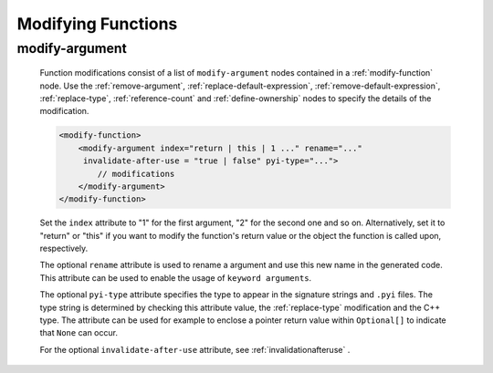 .. _modifying-functions:

Modifying Functions
-------------------

.. _modify-argument:

modify-argument
^^^^^^^^^^^^^^^

    Function modifications consist of a list of ``modify-argument`` nodes
    contained in a :ref:`modify-function` node.  Use the :ref:`remove-argument`,
    :ref:`replace-default-expression`, :ref:`remove-default-expression`,
    :ref:`replace-type`, :ref:`reference-count` and :ref:`define-ownership`
    nodes to specify the details of the modification.

    .. code-block:: xml

         <modify-function>
             <modify-argument index="return | this | 1 ..." rename="..."
              invalidate-after-use = "true | false" pyi-type="...">
                 // modifications
             </modify-argument>
         </modify-function>

    Set the ``index`` attribute to "1" for the first argument, "2" for the second
    one and so on. Alternatively, set it to "return" or "this" if you want to
    modify the function's return value or the object the function is called upon,
    respectively.

    The optional ``rename`` attribute is used to rename a argument and use this
    new name in the generated code. This attribute can be used to enable the usage
    of ``keyword arguments``.

    The optional ``pyi-type`` attribute specifies the type to appear in the
    signature strings and  ``.pyi`` files. The type string is determined by
    checking this attribute value, the :ref:`replace-type` modification and
    the C++ type. The attribute can be used for example to enclose
    a pointer return value within ``Optional[]`` to indicate that ``None``
    can occur.

    For the optional ``invalidate-after-use`` attribute,
    see :ref:`invalidationafteruse` .
